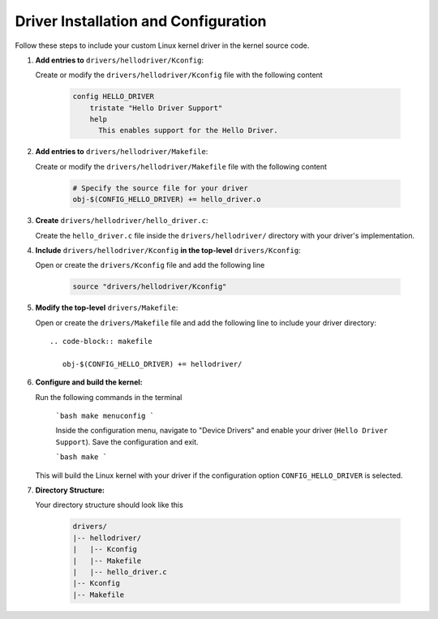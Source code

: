 Driver Installation and Configuration
======================================

Follow these steps to include your custom Linux kernel driver in the kernel source code.

1. **Add entries to** ``drivers/hellodriver/Kconfig``:

   Create or modify the ``drivers/hellodriver/Kconfig`` file with the following content

      .. code-block:: makefile

         config HELLO_DRIVER
             tristate "Hello Driver Support"
             help
               This enables support for the Hello Driver.

2. **Add entries to** ``drivers/hellodriver/Makefile``:

   Create or modify the ``drivers/hellodriver/Makefile`` file with the following content

      .. code-block:: makefile

         # Specify the source file for your driver
         obj-$(CONFIG_HELLO_DRIVER) += hello_driver.o

3. **Create** ``drivers/hellodriver/hello_driver.c``:

   Create the ``hello_driver.c`` file inside the ``drivers/hellodriver/`` directory with your driver's implementation.

4. **Include** ``drivers/hellodriver/Kconfig`` **in the top-level** ``drivers/Kconfig``:

   Open or create the ``drivers/Kconfig`` file and add the following line

      .. code-block:: makefile

         source "drivers/hellodriver/Kconfig"

5. **Modify the top-level** ``drivers/Makefile``:

   Open or create the ``drivers/Makefile`` file and add the following line to include your driver directory::

      .. code-block:: makefile

         obj-$(CONFIG_HELLO_DRIVER) += hellodriver/

6. **Configure and build the kernel:**

   Run the following commands in the terminal

      ```bash
      make menuconfig
      ```

      Inside the configuration menu, navigate to "Device Drivers" and enable your driver (``Hello Driver Support``). Save the configuration and exit.

      ```bash
      make
      ```

   This will build the Linux kernel with your driver if the configuration option ``CONFIG_HELLO_DRIVER`` is selected.

7. **Directory Structure:**

   Your directory structure should look like this

      .. code-block:: none

         drivers/
         |-- hellodriver/
         |   |-- Kconfig
         |   |-- Makefile
         |   |-- hello_driver.c
         |-- Kconfig
         |-- Makefile
